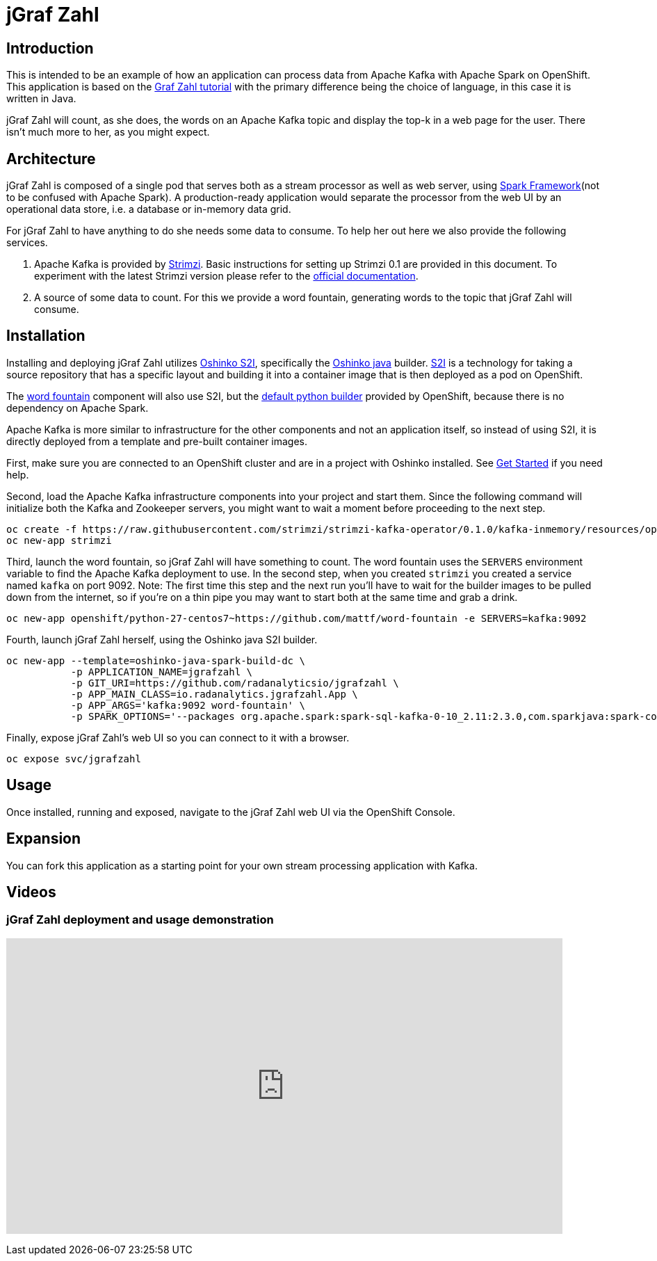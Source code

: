 = jGraf Zahl
:page-link: jgrafzahl
:page-weight: 100
:page-labels: [Java, Kafka, S2I]
:page-layout: application
:page-menu_template: menu_tutorial_application.html
:page-menu_items: lightning
:page-description: jGraf Zahl is a Java implementation of the Graf Zahl application. It is a demonstration of using Spark's Structured Streaming feature to read data from an Apache Kafka topic. It presents a web UI to view the top-k words found on the topic.
:page-project_links: ["https://github.com/radanalyticsio/jgrafzahl", "https://github.com/mattf/word-fountain", "https://github.com/mattf/openshift-kafka"]

[[introduction]]
== Introduction

This is intended to be an example of how an application can process
data from Apache Kafka with Apache Spark on OpenShift. This application is
based on the link:/applications/grafzahl[Graf Zahl tutorial] with the primary
difference being the choice of language, in this case it is written in Java.

jGraf Zahl will count, as she does, the words on an Apache Kafka topic
and display the top-k in a web page for the user. There isn't much
more to her, as you might expect.

[[architecture]]
== Architecture

jGraf Zahl is composed of a single pod that serves both as a stream
processor as well as web server, using
http://sparkjava.com/[Spark Framework](not to be confused with Apache Spark).
A production-ready application would separate the processor from the web UI
by an operational data store, i.e. a database or in-memory data grid.

For jGraf Zahl to have anything to do she needs some data to
consume. To help her out here we also provide the following services.

1. Apache Kafka is provided by http://strimzi.io/[Strimzi].
   Basic instructions for setting up Strimzi 0.1 are provided in this 
   document. To experiment with the latest Strimzi version please
   refer to the http://strimzi.io/documentation/[official documentation].

2. A source of some data to count. For this we provide a word
   fountain, generating words to the topic that jGraf Zahl will
   consume.

[[installation]]
== Installation

Installing and deploying jGraf Zahl utilizes
https://github.com/radanalyticsio/oshinko-s2i[Oshinko S2I], specifically the
https://hub.docker.com/r/radanalyticsio/radanalytics-java-spark/[Oshinko java]
builder. https://docs.openshift.com/enterprise/latest/architecture/core_concepts/builds_and_image_streams.html#source-build[S2I]
is a technology for taking a source repository that has a specific
layout and building it into a container image that is then deployed
as a pod on OpenShift.

The https://github.com/mattf/word-fountain[word fountain] component
will also use S2I, but the
https://docs.openshift.com/enterprise/latest/using_images/s2i_images/python.html[default python builder]
provided by OpenShift, because there is no dependency on Apache Spark.

Apache Kafka is more similar to infrastructure for the other
components and not an application itself, so instead of using S2I, it
is directly deployed from a template and pre-built container images.

First, make sure you are connected to an OpenShift cluster and are in
a project with Oshinko installed. See link:/get-started[Get Started] if
you need help.

Second, load the Apache Kafka infrastructure components into your
project and start them. Since the following command will initialize
both the Kafka and Zookeeper servers, you might want to wait a moment
before proceeding to the next step.

....
oc create -f https://raw.githubusercontent.com/strimzi/strimzi-kafka-operator/0.1.0/kafka-inmemory/resources/openshift-template.yaml
oc new-app strimzi
....

Third, launch the word fountain, so jGraf Zahl will have something to
count. The word fountain uses the `SERVERS` environment variable to
find the Apache Kafka deployment to use. In the second step, when you
created `strimzi` you created a service named `kafka` on
port 9092. Note: The first time this step and the next run you'll have
to wait for the builder images to be pulled down from the internet, so
if you're on a thin pipe you may want to start both at the same time
and grab a drink.

....
oc new-app openshift/python-27-centos7~https://github.com/mattf/word-fountain -e SERVERS=kafka:9092
....

Fourth, launch jGraf Zahl herself, using the Oshinko java S2I
builder.

....
oc new-app --template=oshinko-java-spark-build-dc \
           -p APPLICATION_NAME=jgrafzahl \
           -p GIT_URI=https://github.com/radanalyticsio/jgrafzahl \
           -p APP_MAIN_CLASS=io.radanalytics.jgrafzahl.App \
           -p APP_ARGS='kafka:9092 word-fountain' \
           -p SPARK_OPTIONS='--packages org.apache.spark:spark-sql-kafka-0-10_2.11:2.3.0,com.sparkjava:spark-core:2.5.5,org.glassfish:javax.json:1.0.4  --conf spark.jars.ivy=/tmp/.ivy2'
....

Finally, expose jGraf Zahl's web UI so you can connect to it with a
browser.

....
oc expose svc/jgrafzahl
....

[[usage]]
== Usage

Once installed, running and exposed, navigate to the jGraf Zahl web UI via the OpenShift Console.

[[expansion]]
== Expansion

You can fork this application as a starting point for your own stream
processing application with Kafka.

[[videos]]
== Videos

=== jGraf Zahl deployment and usage demonstration

pass:[<iframe src="https://player.vimeo.com/video/215100068?title=0&byline=0&portrait=0" width="800" height="425" frameborder="0" webkitallowfullscreen mozallowfullscreen allowfullscreen></iframe>]
